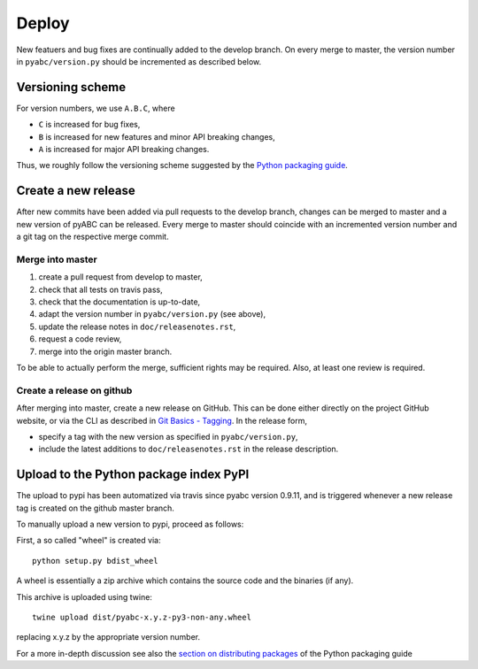 .. _deploy:


Deploy
======

New featuers and bug fixes are continually added to the develop branch. On
every merge to master, the version number in ``pyabc/version.py`` should
be incremented as described below.

Versioning scheme
-----------------

For version numbers, we use ``A.B.C``, where

* ``C`` is increased for bug fixes,
* ``B`` is increased for new features and minor API breaking changes,
* ``A`` is increased for major API breaking changes.

Thus, we roughly follow the versioning scheme suggested
by the `Python packaging guide <https://packaging.python.org>`_.

Create a new release
--------------------

After new commits have been added via pull requests to the develop branch,
changes can be merged to master and a new version of pyABC can be released.
Every merge to master should coincide with an incremented version number
and a git tag on the respective merge commit.

Merge into master
~~~~~~~~~~~~~~~~~

1. create a pull request from develop to master,
2. check that all tests on travis pass,
3. check that the documentation is up-to-date,
4. adapt the version number in ``pyabc/version.py`` (see above),
5. update the release notes in ``doc/releasenotes.rst``,
6. request a code review,
7. merge into the origin master branch.

To be able to actually perform the merge, sufficient rights may be required.
Also, at least one review is required.

Create a release on github
~~~~~~~~~~~~~~~~~~~~~~~~~~

After merging into master, create a new release on GitHub. This can be done
either directly on the project GitHub website, or via the CLI as described
in
`Git Basics - Tagging <https://git-scm.com/book/en/v2/Git-Basics-Tagging>`_.
In the release form,

* specify a tag with the new version as specified in ``pyabc/version.py``,
* include the latest additions to ``doc/releasenotes.rst`` in the release
  description.

Upload to the Python package index PyPI
---------------------------------------

The upload to pypi has been automatized via travis since pyabc version 0.9.11,
and is triggered whenever a new release tag is created on the github master
branch.

To manually upload a new version to pypi, proceed as follows:

First, a so called "wheel" is created via::

    python setup.py bdist_wheel

A wheel is essentially a zip archive which contains the source code
and the binaries (if any).

This archive is uploaded using twine::

    twine upload dist/pyabc-x.y.z-py3-non-any.wheel

replacing x.y.z by the appropriate version number.

For a more in-depth discussion see also the
`section on distributing packages 
<https://packaging.python.org/tutorials/distributing-packages>`_
of the Python packaging guide
